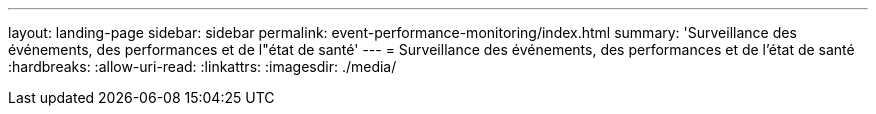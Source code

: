 ---
layout: landing-page 
sidebar: sidebar 
permalink: event-performance-monitoring/index.html 
summary: 'Surveillance des événements, des performances et de l"état de santé' 
---
= Surveillance des événements, des performances et de l'état de santé
:hardbreaks:
:allow-uri-read: 
:linkattrs: 
:imagesdir: ./media/


